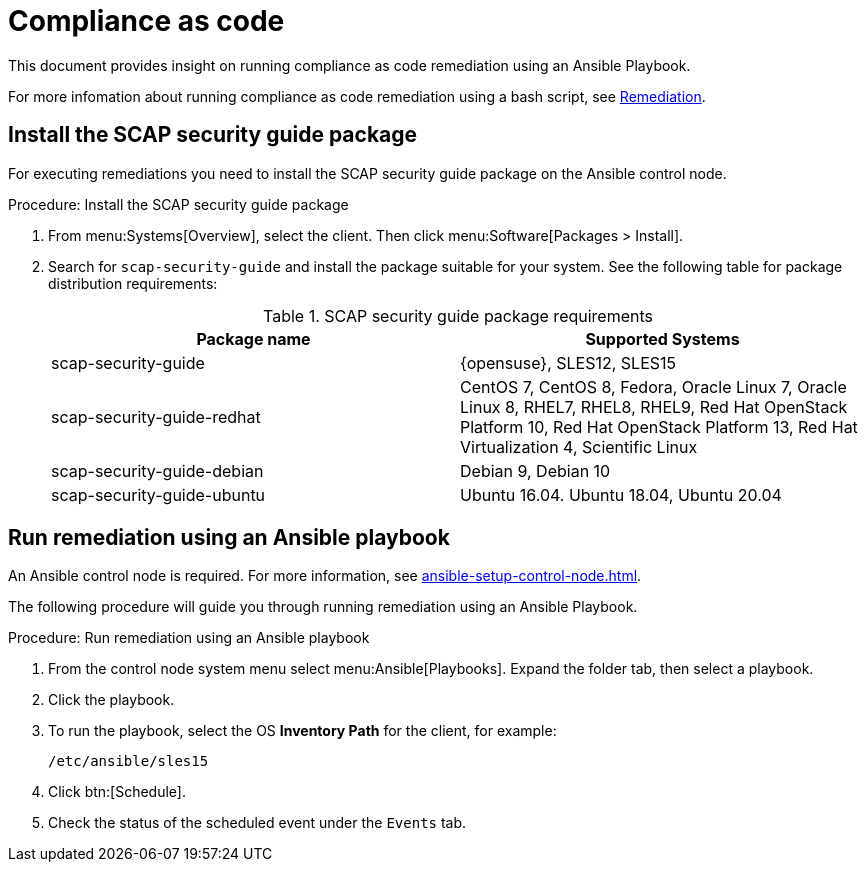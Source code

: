 [[compliance-as-code]]
= Compliance as code

This document provides insight on running compliance as code remediation using an Ansible Playbook.

For more infomation about running compliance as code remediation using a bash script, see xref:openscap.adoc#remediation[Remediation].




[[install-scap-security-package]]
== Install the SCAP security guide package

For executing remediations you need to install the SCAP security guide package on the Ansible control node.

.Procedure: Install the SCAP security guide package

. From menu:Systems[Overview], select the client.
  Then click menu:Software[Packages > Install].

. Search for [literal]``scap-security-guide`` and install the package suitable for your system.
  See the following table for package distribution requirements:
+

[cols="1,1", options="header"]
.SCAP security guide package requirements
|===

| Package name
| Supported Systems

| scap-security-guide
| {opensuse}, SLES12, SLES15

| scap-security-guide-redhat
| CentOS 7, CentOS 8, Fedora, Oracle Linux 7, Oracle Linux 8, RHEL7, RHEL8, RHEL9, Red Hat OpenStack Platform 10, Red Hat OpenStack Platform 13, Red Hat Virtualization 4, Scientific Linux

| scap-security-guide-debian
| Debian 9, Debian 10

| scap-security-guide-ubuntu
|Ubuntu 16.04. Ubuntu 18.04, Ubuntu 20.04

|===



== Run remediation using an Ansible playbook

An Ansible control node is required.
For more information, see xref:ansible-setup-control-node.adoc[].

The following procedure will guide you through running remediation using an Ansible Playbook.

.Procedure: Run remediation using an Ansible playbook
. From the control node system menu select menu:Ansible[Playbooks].
  Expand the folder tab, then select a playbook.

. Click the playbook.

. To run the playbook, select the OS **Inventory Path** for the client, for example:
+
----
/etc/ansible/sles15
----
. Click btn:[Schedule].

. Check the status of the scheduled event under the [guimenu]``Events`` tab.
